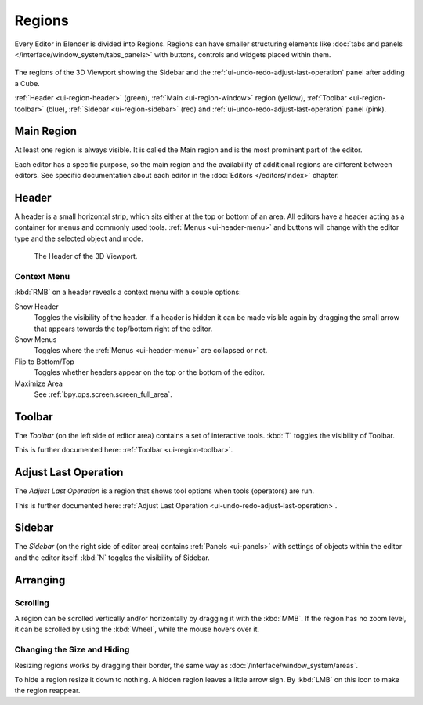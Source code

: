 .. _bpy.types.Region:
.. _ui-region:

*******
Regions
*******

Every Editor in Blender is divided into Regions.
Regions can have smaller structuring elements like
:doc:`tabs and panels </interface/window_system/tabs_panels>`
with buttons, controls and widgets placed within them.

.. figure:: /images/interface_window-system_regions_3d-view.png
   :align: center

   The regions of the 3D Viewport showing the Sidebar and
   the :ref:`ui-undo-redo-adjust-last-operation` panel after adding a Cube.

   :ref:`Header <ui-region-header>` (green),
   :ref:`Main <ui-region-window>` region (yellow),
   :ref:`Toolbar <ui-region-toolbar>` (blue),
   :ref:`Sidebar <ui-region-sidebar>` (red) and
   :ref:`ui-undo-redo-adjust-last-operation` panel (pink).


.. _ui-region-window:

Main Region
===========

At least one region is always visible.
It is called the Main region and is the most prominent part of the editor.

Each editor has a specific purpose, so the main region and
the availability of additional regions are different between editors.
See specific documentation about each editor in the :doc:`Editors </editors/index>` chapter.


.. _ui-region-header:
.. _bpy.types.Header:

Header
======

A header is a small horizontal strip, which sits either at the top or bottom of an area.
All editors have a header acting as a container for menus and commonly used tools.
:ref:`Menus <ui-header-menu>` and buttons will change with the editor type and
the selected object and mode.

.. figure:: /images/editors_3dview_introduction_3d-view-header-object-mode.png

   The Header of the 3D Viewport.


.. _bpy.ops.screen.header:

Context Menu
------------

:kbd:`RMB` on a header reveals a context menu with a couple options:

Show Header
   Toggles the visibility of the header.
   If a header is hidden it can be made visible again by dragging
   the small arrow that appears towards the top/bottom right of the editor.
Show Menus
   Toggles where the :ref:`Menus <ui-header-menu>` are collapsed or not.
Flip to Bottom/Top
   Toggles whether headers appear on the top or the bottom of the editor.
Maximize Area
   See :ref:`bpy.ops.screen.screen_full_area`.


Toolbar
=======

The *Toolbar* (on the left side of editor area) contains a set of interactive tools.
:kbd:`T` toggles the visibility of Toolbar.

This is further documented here: :ref:`Toolbar <ui-region-toolbar>`.


Adjust Last Operation
=====================

The *Adjust Last Operation* is a region that shows tool options when tools (operators) are run.

This is further documented here: :ref:`Adjust Last Operation <ui-undo-redo-adjust-last-operation>`.


.. _ui-region-sidebar:

Sidebar
=======

The *Sidebar* (on the right side of editor area)
contains :ref:`Panels <ui-panels>`
with settings of objects within the editor and the editor itself.
:kbd:`N` toggles the visibility of Sidebar.


Arranging
=========

Scrolling
---------

A region can be scrolled vertically and/or horizontally by dragging it with the :kbd:`MMB`.
If the region has no zoom level, it can be scrolled by using the :kbd:`Wheel`,
while the mouse hovers over it.


Changing the Size and Hiding
----------------------------

Resizing regions works by dragging their border, the same way as
:doc:`/interface/window_system/areas`.

To hide a region resize it down to nothing.
A hidden region leaves a little arrow sign.
By :kbd:`LMB` on this icon to make the region reappear.

.. TODO2.8:
     .. list-table:: Hiding and showing the Header.

     * - .. figure:: /images/interface_window-system_regions_headers-hide.png

          - .. figure:: /images/interface_window-system_regions_headers-show.png
